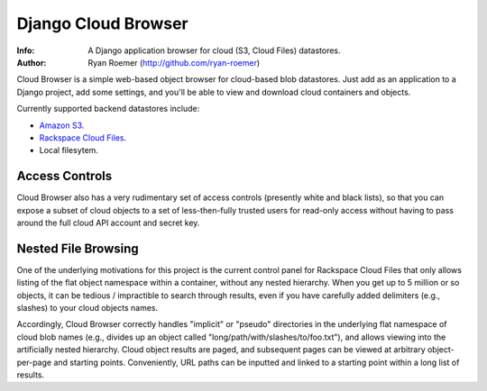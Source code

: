 ======================
 Django Cloud Browser
======================
:Info: A Django application browser for cloud (S3, Cloud Files) datastores.
:Author: Ryan Roemer (http://github.com/ryan-roemer)

Cloud Browser is a simple web-based object browser for cloud-based blob
datastores. Just add as an application to a Django project, add some settings,
and you'll be able to view and download cloud containers and objects.

Currently supported backend datastores include:

* `Amazon S3`_.
* `Rackspace Cloud Files`_.
* Local filesytem.

.. _`Amazon S3`: http://aws.amazon.com/s3/
.. _`Rackspace Cloud Files`:
  http://www.rackspacecloud.com/cloud_hosting_products/files/

.. toc

Access Controls
===============

Cloud Browser also has a very rudimentary set of access controls (presently
white and black lists), so that you can expose a subset of cloud objects
to a set of less-then-fully trusted users for read-only access without having
to pass around the full cloud API account and secret key.

Nested File Browsing
====================

One of the underlying motivations for this project is the current control
panel for Rackspace Cloud Files that only allows listing of the flat object
namespace within a container, without any nested hierarchy. When you get up to
5 million or so objects, it can be tedious / impractible to search through
results, even if you have carefully added delimiters (e.g., slashes) to your
cloud objects names.

Accordingly, Cloud Browser correctly handles "implicit" or "pseudo" directories
in the underlying flat namespace of cloud blob names (e.g., divides up an
object called "long/path/with/slashes/to/foo.txt"), and allows viewing into the
artificially nested hierarchy. Cloud object results are paged, and subsequent
pages can be viewed at arbitrary object-per-page and starting points.
Conveniently, URL paths can be inputted and linked to a starting point within
a long list of results.
